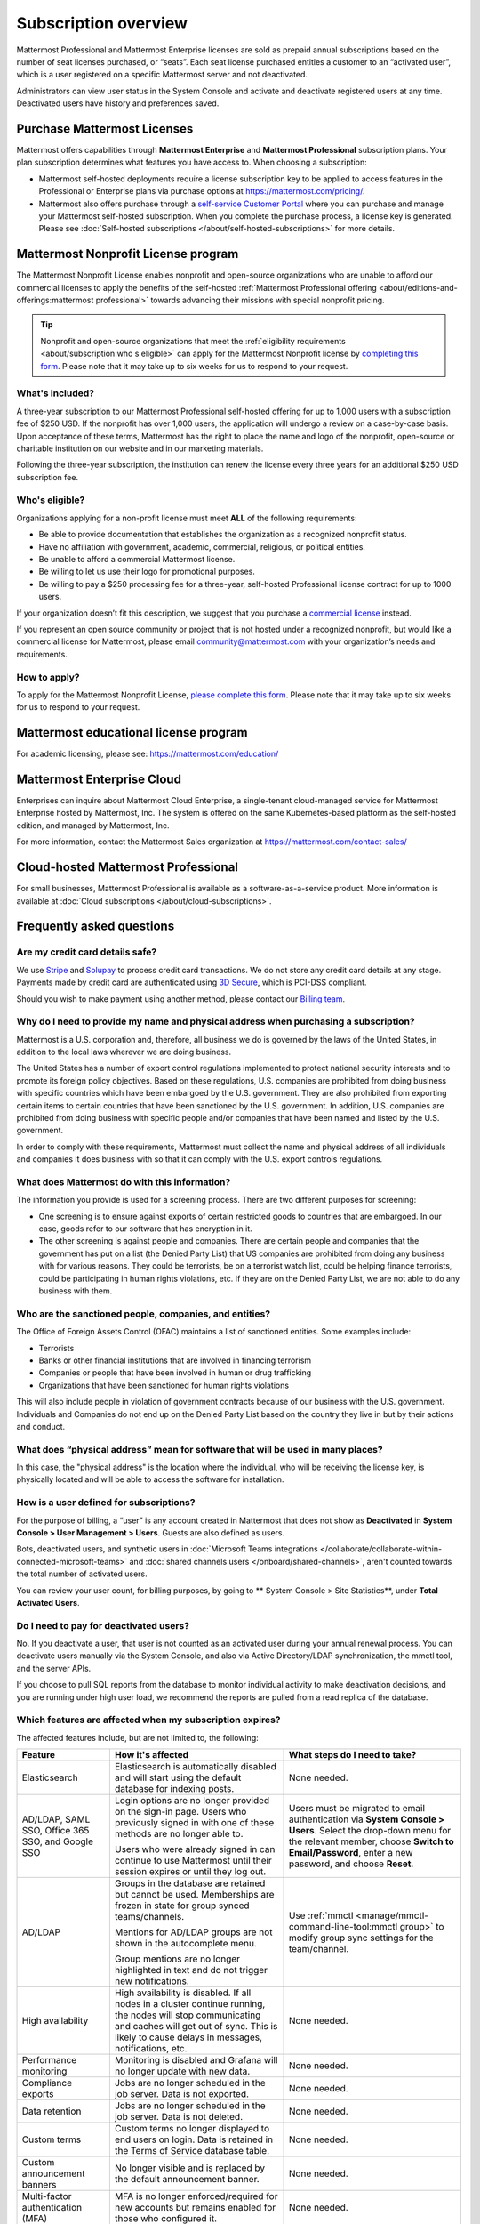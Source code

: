Subscription overview
=====================

Mattermost Professional and Mattermost Enterprise licenses are sold as prepaid annual subscriptions based on the number of seat licenses purchased, or “seats”. Each seat license purchased entitles a customer to an “activated user”, which is a user registered on a specific Mattermost server and not deactivated. 

Administrators can view user status in the System Console and activate and deactivate registered users at any time. Deactivated users have history and preferences saved. 

Purchase Mattermost Licenses 
----------------------------

Mattermost offers capabilities through **Mattermost Enterprise** and **Mattermost Professional** subscription plans. Your plan subscription determines what features you have access to. When choosing a subscription:

- Mattermost self-hosted deployments require a license subscription key to be applied to access features in the Professional or Enterprise plans via purchase options at https://mattermost.com/pricing/. 

- Mattermost also offers purchase through a `self-service Customer Portal <https://customers.mattermost.com>`__ where you can purchase and manage your Mattermost self-hosted subscription. When you complete the purchase process, a license key is generated. Please see :doc:`Self-hosted subscriptions </about/self-hosted-subscriptions>` for more details.


Mattermost Nonprofit License program
--------------------------------------

The Mattermost Nonprofit License enables nonprofit and open-source organizations who are unable to afford our commercial licenses to apply the benefits of the self-hosted :ref:`Mattermost Professional offering <about/editions-and-offerings:mattermost professional>` towards advancing their missions with special nonprofit pricing.

.. tip::

  Nonprofit and open-source organizations that meet the :ref:`eligibility requirements <about/subscription:who s eligible>` can apply for the Mattermost Nonprofit license by `completing this form <https://support.mattermost.com/hc/en-us/requests/new?ticket_form_id=17664739497236>`__. Please note that it may take up to six weeks for us to respond to your request.

What's included?
~~~~~~~~~~~~~~~~~

A three-year subscription to our Mattermost Professional self-hosted offering for up to 1,000 users with a subscription fee of $250 USD. If the nonprofit has over 1,000 users, the application will undergo a review on a case-by-case basis. Upon acceptance of these terms, Mattermost has the right to place the name and logo of the nonprofit, open-source or charitable institution on our website and in our marketing materials.

Following the three-year subscription, the institution can renew the license every three years for an additional $250 USD subscription fee.

Who's eligible?
~~~~~~~~~~~~~~~~

Organizations applying for a non-profit license must meet **ALL** of the following requirements:

- Be able to provide documentation that establishes the organization as a recognized nonprofit status.
- Have no affiliation with government, academic, commercial, religious, or political entities.
- Be unable to afford a commercial Mattermost license.
- Be willing to let us use their logo for promotional purposes.
- Be willing to pay a $250 processing fee for a three-year, self-hosted Professional license contract for up to 1000 users.

If your organization doesn’t fit this description, we suggest that you purchase a `commercial license <https://mattermost.com/pricing/>`__ instead.

If you represent an open source community or project that is not hosted under a recognized nonprofit, but would like a commercial license for Mattermost, please email community@mattermost.com with your organization’s needs and requirements.

How to apply?
~~~~~~~~~~~~~

To apply for the Mattermost Nonprofit License, `please complete this form <https://support.mattermost.com/hc/en-us/requests/new?ticket_form_id=17664739497236>`__.
Please note that it may take up to six weeks for us to respond to your request.

Mattermost educational license program
---------------------------------------

For academic licensing, please see: https://mattermost.com/education/

Mattermost Enterprise Cloud  
---------------------------

Enterprises can inquire about Mattermost Cloud Enterprise, a single-tenant cloud-managed service for Mattermost Enterprise hosted by Mattermost, Inc. The system is offered on the same Kubernetes-based platform as the self-hosted edition, and managed by Mattermost, Inc. 

For more information, contact the Mattermost Sales organization at https://mattermost.com/contact-sales/

Cloud-hosted Mattermost Professional  
------------------------------------

For small businesses, Mattermost Professional is available as a software-as-a-service product. More information is available at  :doc:`Cloud subscriptions </about/cloud-subscriptions>`.

Frequently asked questions
--------------------------

Are my credit card details safe?
~~~~~~~~~~~~~~~~~~~~~~~~~~~~~~~~

We use `Stripe <https://stripe.com/payments>`__ and `Solupay <https://www.solupay.com/>`__ to process credit card transactions. We do not store any credit card details at any stage. Payments made by credit card are authenticated using `3D Secure <https://www.sc.com/bn/ways-to-bank/3d-secure-faq/>`__, which is PCI-DSS compliant.

Should you wish to make payment using another method, please contact our `Billing team <mailto:AR@mattermost.com>`__.

Why do I need to provide my name and physical address when purchasing a subscription?
~~~~~~~~~~~~~~~~~~~~~~~~~~~~~~~~~~~~~~~~~~~~~~~~~~~~~~~~~~~~~~~~~~~~~~~~~~~~~~~~~~~~~~

Mattermost is a U.S. corporation and, therefore, all business we do is governed by the laws of the United States, in addition to the local laws wherever we are doing business. 

The United States has a number of export control regulations implemented to protect national security interests and to promote its foreign policy objectives. Based on these regulations, U.S. companies are prohibited from doing business with specific countries which have been embargoed by the U.S. government. They are also prohibited from exporting certain items to certain countries that have been sanctioned by the U.S. government. In addition, U.S. companies are prohibited from doing business with specific people and/or companies that have been named and listed by the U.S. government. 

In order to comply with these requirements, Mattermost must collect the name and physical address of all individuals and companies it does business with so that it can comply with the U.S. export controls regulations.

What does Mattermost do with this information?
~~~~~~~~~~~~~~~~~~~~~~~~~~~~~~~~~~~~~~~~~~~~~~

The information you provide is used for a screening process. There are two different purposes for screening: 

- One screening is to ensure against exports of certain restricted goods to countries that are embargoed. In our case, goods refer to our software that has encryption in it.
- The other screening is against people and companies. There are certain people and companies that the government has put on a list (the Denied Party List) that US companies are prohibited from doing any business with for various reasons. They could be terrorists, be on a terrorist watch list, could be helping finance terrorists, could be participating in human rights violations, etc. If they are on the Denied Party List, we are not able to do any business with them.

Who are the sanctioned people, companies, and entities?
~~~~~~~~~~~~~~~~~~~~~~~~~~~~~~~~~~~~~~~~~~~~~~~~~~~~~~~

The Office of Foreign Assets Control (OFAC) maintains a list of sanctioned entities. Some examples include:

- Terrorists
- Banks or other financial institutions that are involved in financing terrorism
- Companies or people that have been involved in human or drug trafficking
- Organizations that have been sanctioned for human rights violations

This will also include people in violation of government contracts because of our business with the U.S. government. Individuals and Companies do not end up on the Denied Party List based on the country they live in but by their actions and conduct.

What does “physical address” mean for software that will be used in many places?
~~~~~~~~~~~~~~~~~~~~~~~~~~~~~~~~~~~~~~~~~~~~~~~~~~~~~~~~~~~~~~~~~~~~~~~~~~~~~~~~

In this case, the "physical address" is the location where the individual, who will be receiving the license key, is physically located and will be able to access the software for installation.

How is a user defined for subscriptions?
~~~~~~~~~~~~~~~~~~~~~~~~~~~~~~~~~~~~~~~~

For the purpose of billing, a “user” is any account created in Mattermost that does not show as **Deactivated** in **System Console > User Management > Users**. Guests are also defined as users.

Bots, deactivated users, and synthetic users in :doc:`Microsoft Teams integrations </collaborate/collaborate-within-connected-microsoft-teams>` and :doc:`shared channels users </onboard/shared-channels>`, aren't counted towards the total number of activated users.

You can review your user count, for billing purposes, by going to ** System Console > Site Statistics**, under **Total Activated Users**.

Do I need to pay for deactivated users?
~~~~~~~~~~~~~~~~~~~~~~~~~~~~~~~~~~~~~~~

No. If you deactivate a user, that user is not counted as an activated user during your annual renewal process. You can deactivate users manually via the System Console, and also via Active Directory/LDAP synchronization, the mmctl tool, and the server APIs.

If you choose to pull SQL reports from the database to monitor individual activity to make deactivation decisions, and you are running under high user load, we recommend the reports are pulled from a read replica of the database.

Which features are affected when my subscription expires?
~~~~~~~~~~~~~~~~~~~~~~~~~~~~~~~~~~~~~~~~~~~~~~~~~~~~~~~~~

The affected features include, but are not limited to, the following:

.. csv-table::
    :header: "Feature", "How it's affected", "What steps do I need to take?"

    "Elasticsearch", "Elasticsearch is automatically disabled and will start using the default database for indexing posts.", "None needed."
    "AD/LDAP, SAML SSO, Office 365 SSO, and Google SSO", "Login options are no longer provided on the sign-in page. Users who previously signed in with one of these methods are no longer able to.
    
    Users who were already signed in can continue to use Mattermost until their session expires or until they log out.", "Users must be migrated to email authentication via **System Console > Users**. Select the drop-down menu for the relevant member, choose **Switch to Email/Password**, enter a new password, and choose **Reset**."
    "AD/LDAP", "Groups in the database are retained but cannot be used. Memberships are frozen in state for group synced teams/channels.
    
    Mentions for AD/LDAP groups are not shown in the autocomplete menu.
    
    Group mentions are no longer highlighted in text and do not trigger new notifications.", "Use :ref:`mmctl <manage/mmctl-command-line-tool:mmctl group>` to modify group sync settings for the team/channel."
    "High availability", "High availability is disabled. If all nodes in a cluster continue running, the nodes will stop communicating and caches will get out of sync. This is likely to cause delays in messages, notifications, etc.", "None needed."
    "Performance monitoring", "Monitoring is disabled and Grafana will no longer update with new data.", "None needed."
    "Compliance exports", "Jobs are no longer scheduled in the job server. Data is not exported.", "None needed."
    "Data retention", "Jobs are no longer scheduled in the job server. Data is not deleted.", "None needed."
    "Custom terms", "Custom terms no longer displayed to end users on login. Data is retained in the Terms of Service database table.", "None needed."
    "Custom announcement banners", "No longer visible and is replaced by the default announcement banner.", "None needed."
    "Multi-factor authentication (MFA)", "MFA is no longer enforced/required for new accounts but remains enabled for those who configured it.", "None needed."
    "Permissions", "Permissions are retained in the database in a frozen state and cannot be modified in the System Console.", "Use :ref:`mmctl <manage/mmctl-command-line-tool:mmctl permissions>` to reset permissions to default."
    "Guest accounts", "Guests that are not actively logged in are prevented from logging in. Guests who are actively logged in are able to use Mattermost until their session expires or they log out.", "None needed."
    
Is there a maximum number of users per subscription?
~~~~~~~~~~~~~~~~~~~~~~~~~~~~~~~~~~~~~~~~~~~~~~~~~~~~

No, there is no limit to the subscription value or number of users you can purchase per plan.

What happens if my department buys a Mattermost subscription and then central IT buys a high volume subscription that also covers my department?
~~~~~~~~~~~~~~~~~~~~~~~~~~~~~~~~~~~~~~~~~~~~~~~~~~~~~~~~~~~~~~~~~~~~~~~~~~~~~~~~~~~~~~~~~~~~~~~~~~~~~~~~~~~~~~~~~~~~~~~~~~~~~~~~~~~~~~~~~~~~~~~~~

Mattermost subscriptions and support benefits are per production instance.

When the subscription for your department's production instance expires, you can either discontinue your department's production instance and move to the instance hosted by central IT (which can optionally provision one or more teams for your department to control), or you can renew your subscription to maintain control of your department's instance (e.g., to configure or customize the system in a manner highly specific to your line-of-business) in addition to using the instance from central IT.
